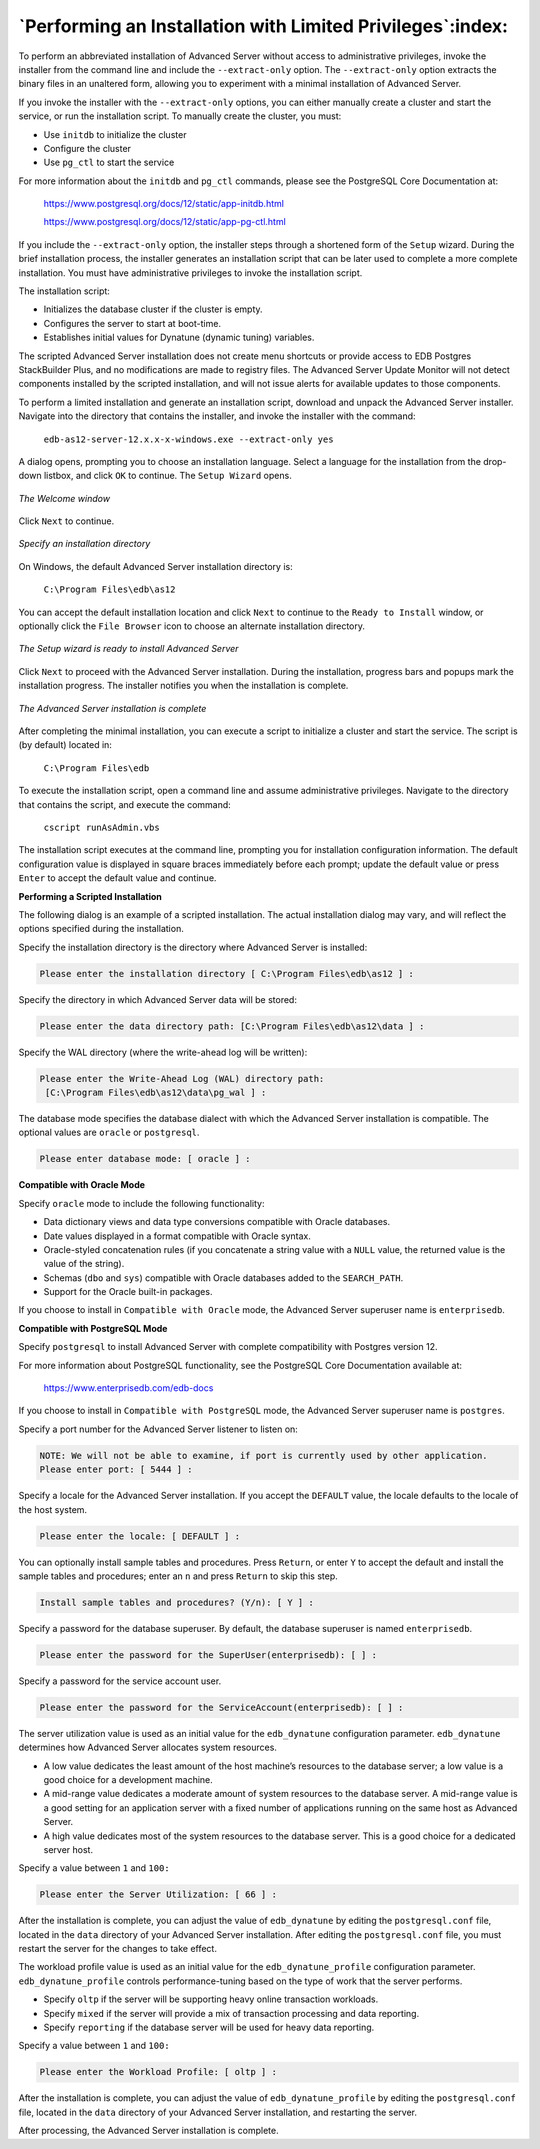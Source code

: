 .. _performing_an_installation_with_limited_privileges:

***********************************************************
`Performing an Installation with Limited Privileges`:index:
***********************************************************

To perform an abbreviated installation of Advanced Server without access to administrative privileges, invoke the installer from the command line and include the ``--extract-only`` option. The ``--extract-only`` option extracts the binary files in an unaltered form, allowing you to experiment with a minimal
installation of Advanced Server.

If you invoke the installer with the ``--extract-only`` options, you can either manually create a cluster and start the service, or run the installation script. To manually create the cluster, you must:

-  Use ``initdb`` to initialize the cluster

-  Configure the cluster

-  Use ``pg_ctl`` to start the service

For more information about the ``initdb`` and ``pg_ctl`` commands, please see
the PostgreSQL Core Documentation at:

    https://www.postgresql.org/docs/12/static/app-initdb.html

    https://www.postgresql.org/docs/12/static/app-pg-ctl.html

If you include the ``--extract-only`` option, the installer steps through a
shortened form of the ``Setup`` wizard. During the brief installation process, the installer generates an installation script that can be later used to complete a more complete installation. You must have administrative privileges to invoke the installation script.

The installation script:

-  Initializes the database cluster if the cluster is empty.

-  Configures the server to start at boot-time.

-  Establishes initial values for Dynatune (dynamic tuning) variables.

The scripted Advanced Server installation does not create menu shortcuts or provide access to EDB Postgres StackBuilder Plus, and no modifications are made to registry files. The Advanced Server Update Monitor will not detect components installed by the scripted installation, and will not issue alerts for available updates to those components.

To perform a limited installation and generate an installation script, download and unpack the Advanced Server installer. Navigate into the directory that contains the installer, and invoke the installer with the command:

    ``edb-as12-server-12.x.x-x-windows.exe --extract-only yes``

.. raw:: latex

    \newpage

A dialog opens, prompting you to choose an installation language. Select a language for the installation from the drop-down listbox, and click ``OK`` to continue. The ``Setup Wizard`` opens.

.. figure:: images/advanced_server_installer_welcome.png
    :alt: The Welcome window
    :align: center

    *The Welcome window*

Click ``Next`` to continue.

.. figure:: images/installation_directory.png
    :alt: Specify an installation directory
    :align: center

    *Specify an installation directory*

On Windows, the default Advanced Server installation directory is:

    ``C:\Program Files\edb\as12``

You can accept the default installation location and click ``Next`` to continue to the ``Ready to Install`` window, or optionally click the ``File Browser`` icon to choose an alternate installation directory.

.. figure:: images/ready_to_install.png
    :alt: The Setup wizard is ready to install Advanced Server
    :align: center

    *The Setup wizard is ready to install Advanced Server*

Click ``Next`` to proceed with the Advanced Server installation. During the
installation, progress bars and popups mark the installation progress. The installer notifies you when the installation is complete.

.. figure:: images/advanced_server_installation_completion.png
    :alt: The Advanced Server installation is complete
    :align: center

    *The Advanced Server installation is complete*

After completing the minimal installation, you can execute a script to initialize a cluster and start the service. The script is (by default) located in:

    ``C:\Program Files\edb``

To execute the installation script, open a command line and assume administrative privileges. Navigate to the directory that contains the script, and execute the command:

    ``cscript runAsAdmin.vbs``

The installation script executes at the command line, prompting you for installation configuration information. The default configuration value is displayed in square braces immediately before each prompt; update the default value or press ``Enter`` to accept the default value and continue.

.. raw:: latex

    \newpage

**Performing a Scripted Installation**

The following dialog is an example of a scripted installation. The actual installation dialog may vary, and will reflect the options specified during the installation.

Specify the installation directory is the directory where Advanced Server is installed:

.. code-block:: text

   Please enter the installation directory [ C:\Program Files\edb\as12 ] :

.. raw:: latex

    \newpage

Specify the directory in which Advanced Server data will be stored:

.. code-block:: text

   Please enter the data directory path: [C:\Program Files\edb\as12\data ] :

Specify the WAL directory (where the write-ahead log will be written):

.. code-block:: text

   Please enter the Write-Ahead Log (WAL) directory path:
    [C:\Program Files\edb\as12\data\pg_wal ] :

The database mode specifies the database dialect with which the Advanced Server installation is compatible. The optional values are ``oracle`` or ``postgresql``.

.. code-block:: text

   Please enter database mode: [ oracle ] :


**Compatible with Oracle Mode**

Specify ``oracle`` mode to include the following functionality:

-  Data dictionary views and data type conversions compatible with Oracle databases.

-  Date values displayed in a format compatible with Oracle syntax.

-  Oracle-styled concatenation rules (if you concatenate a string value with a ``NULL`` value, the returned value is the value of the string).

-  Schemas (``dbo`` and ``sys``) compatible with Oracle databases added to the
   ``SEARCH_PATH``.

-  Support for the Oracle built-in packages.

If you choose to install in ``Compatible with Oracle`` mode, the Advanced Server superuser name is ``enterprisedb``.


**Compatible with PostgreSQL Mode**

Specify ``postgresql`` to install Advanced Server with complete compatibility with Postgres version 12.

For more information about PostgreSQL functionality, see the PostgreSQL Core Documentation available at:

      https://www.enterprisedb.com/edb-docs

If you choose to install in ``Compatible with PostgreSQL`` mode, the Advanced Server superuser name is ``postgres``.

Specify a port number for the Advanced Server listener to listen on:

.. code-block:: text

   NOTE: We will not be able to examine, if port is currently used by other application.
   Please enter port: [ 5444 ] :

Specify a locale for the Advanced Server installation. If you accept the ``DEFAULT`` value, the locale defaults to the locale of the host system.

.. code-block:: text

   Please enter the locale: [ DEFAULT ] :

You can optionally install sample tables and procedures. Press ``Return``, or enter ``Y`` to accept the default and install the sample tables and procedures; enter an ``n`` and press ``Return`` to skip this step.

.. code-block:: text

   Install sample tables and procedures? (Y/n): [ Y ] :

Specify a password for the database superuser. By default, the database superuser is named ``enterprisedb``.

.. code-block:: text

   Please enter the password for the SuperUser(enterprisedb): [ ] :

Specify a password for the service account user.

.. code-block:: text

   Please enter the password for the ServiceAccount(enterprisedb): [ ] :

The server utilization value is used as an initial value for the ``edb_dynatune`` configuration parameter. ``edb_dynatune`` determines how
Advanced Server allocates system resources.

-  A low value dedicates the least amount of the host machine’s resources to the database server; a low value is a good choice for a development machine.

-  A mid-range value dedicates a moderate amount of system resources to the database server. A mid-range value is a good setting for an application server with a fixed number of applications running on the same host as Advanced Server.

-  A high value dedicates most of the system resources to the database server. This is a good choice for a dedicated server host.

Specify a value between ``1`` and ``100:``

.. code-block:: text

   Please enter the Server Utilization: [ 66 ] :

After the installation is complete, you can adjust the value of ``edb_dynatune`` by editing the ``postgresql.conf`` file, located in the ``data`` directory of your Advanced Server installation. After editing the
``postgresql.conf`` file, you must restart the server for the changes to take effect.

The workload profile value is used as an initial value for the ``edb_dynatune_profile`` configuration parameter. ``edb_dynatune_profile`` controls performance-tuning based on the type of work that the server performs.

-  Specify ``oltp`` if the server will be supporting heavy online transaction workloads.

-  Specify ``mixed`` if the server will provide a mix of transaction processing and data reporting.

-  Specify ``reporting`` if the database server will be used for heavy data reporting.

Specify a value between ``1`` and ``100:``

.. code-block:: text

   Please enter the Workload Profile: [ oltp ] :

After the installation is complete, you can adjust the value of ``edb_dynatune_profile`` by editing the ``postgresql.conf`` file, located in the
``data`` directory of your Advanced Server installation, and restarting the server.

After processing, the Advanced Server installation is complete.

.. raw:: latex

    \newpage
